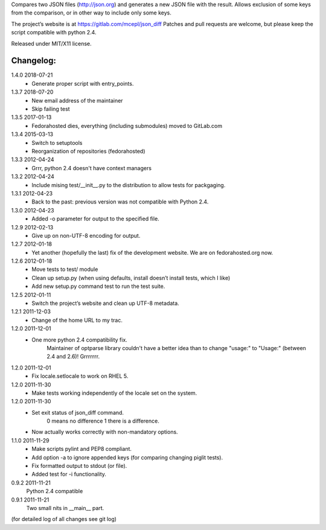 Compares two JSON files (http://json.org) and generates a new JSON file
with the result. Allows exclusion of some keys from the comparison, or
in other way to include only some keys.

The project’s website is at https://gitlab.com/mcepl/json_diff
Patches and pull requests are welcome, but please keep the script compatible
with python 2.4.

Released under MIT/X11 license.

Changelog:
==========

1.4.0 2018-07-21
 * Generate proper script with entry_points.

1.3.7 2018-07-20
 * New email address of the maintainer
 * Skip failing test

1.3.5 2017-01-13
 * Fedorahosted dies, everything (including submodules) moved to
   GitLab.com

1.3.4 2015-03-13
 * Switch to setuptools
 * Reorganization of repositories (fedorahosted)

1.3.3 2012-04-24
 * Grrr, python 2.4 doesn't have context managers

1.3.2 2012-04-24
 * Include mising test/__init__.py to the distribution to allow
   tests for packgaging.

1.3.1 2012-04-23
 * Back to the past: previous version was not compatible with Python 2.4.

1.3.0 2012-04-23
 * Added -o parameter for output to the specified file.

1.2.9 2012-02-13
 * Give up on non-UTF-8 encoding for output.

1.2.7 2012-01-18
 * Yet another (hopefully the last) fix of the development website. We are on fedorahosted.org now.

1.2.6 2012-01-18
 * Move tests to test/ module
 * Clean up setup.py (when using defaults, install doesn’t install tests,
   which I like)
 * Add new setup.py command test to run the test suite.

1.2.5 2012-01-11
 * Switch the project’s website and clean up UTF-8 metadata.

1.2.1 2011-12-03
 * Change of the home URL to my trac.

1.2.0 2011-12-01
 * One more python 2.4 compatibility fix.
    Maintainer of optparse library couldn't have a better idea than to change
    "usage:" to "Usage:" (between 2.4 and 2.6)! Grrrrrrr.

1.2.0 2011-12-01
 * Fix locale.setlocale to work on RHEL 5.

1.2.0 2011-11-30
 * Make tests working independently of the locale set on the system.

1.2.0 2011-11-30
 * Set exit status of json_diff command.
    0 means no difference
    1 there is a difference.
 * Now actually works correctly with non-mandatory options.

1.1.0 2011-11-29
 * Make scripts pylint and PEP8 compliant.
 * Add option -a to ignore appended keys (for comparing changing piglit tests).
 * Fix formatted output to stdout (or file).
 * Added test for -i functionality.

0.9.2 2011-11-21
    Python 2.4 compatible

0.9.1 2011-11-21
    Two small nits in __main__ part.

(for detailed log of all changes see git log)


